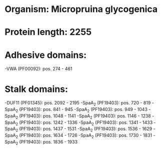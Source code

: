 * Organism: Micropruina glycogenica
* Protein length: 2255
* Adhesive domains:
-VWA (PF00092): pos. 274 - 461
* Stalk domains:
-DUF11 (PF01345): pos. 2092 - 2195
-SpaA_2 (PF19403): pos. 720 - 819
-SpaA_2 (PF19403): pos. 841 - 945
-SpaA_2 (PF19403): pos. 949 - 1043
-SpaA_2 (PF19403): pos. 1048 - 1141
-SpaA_2 (PF19403): pos. 1146 - 1238
-SpaA_2 (PF19403): pos. 1242 - 1336
-SpaA_2 (PF19403): pos. 1341 - 1433
-SpaA_2 (PF19403): pos. 1437 - 1531
-SpaA_2 (PF19403): pos. 1536 - 1629
-SpaA_2 (PF19403): pos. 1634 - 1726
-SpaA_2 (PF19403): pos. 1730 - 1831
-SpaA_2 (PF19403): pos. 1836 - 1933

